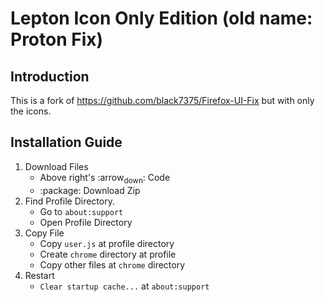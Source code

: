* Lepton Icon Only Edition (old name: Proton Fix)
  :PROPERTIES:
  :TOC:      :include all
  :END:



** Introduction
This is a fork of https://github.com/black7375/Firefox-UI-Fix but with only the icons.  


** Installation Guide

  1. Download Files
     - Above right's :arrow_down: Code
     - :package: Download Zip
  2. Find Profile Directory.
     - Go to =about:support=
     - Open Profile Directory
  3. Copy File
     - Copy =user.js= at profile directory
     - Create =chrome= directory at profile
     - Copy other files at =chrome= directory
  4. Restart
     - =Clear startup cache...= at =about:support=


